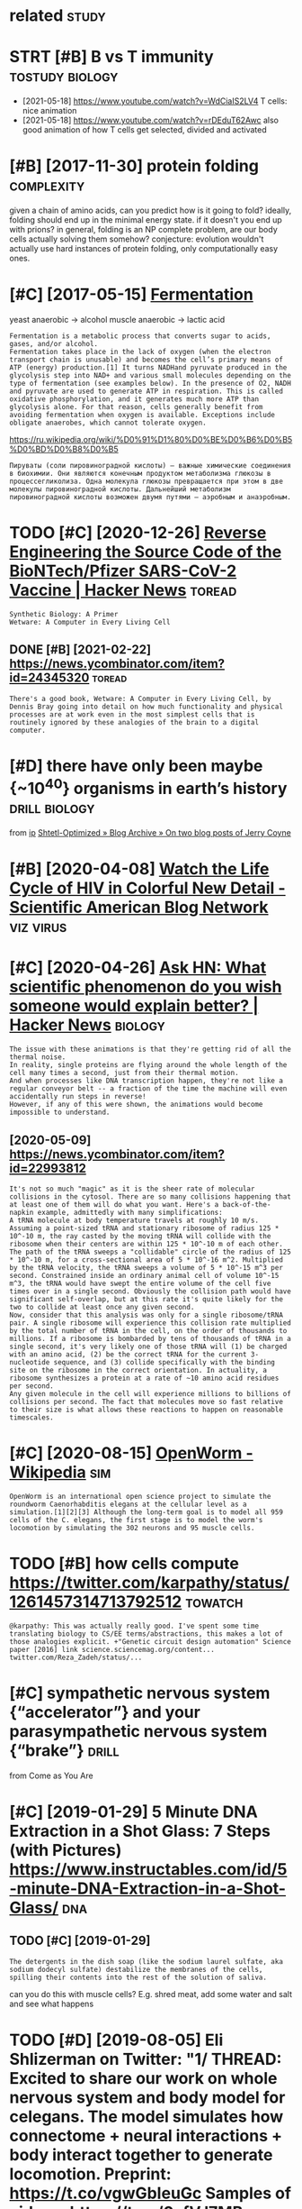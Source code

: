 #+title: 
#+logseq_graph: false
#+filetags: biology

* related                                                             :study:
:PROPERTIES:
:ID:       rltd
:END:


* STRT [#B] B vs T immunity                                 :tostudy:biology:
:PROPERTIES:
:CREATED:  [2021-01-12]
:ID:       bvstmmnty
:END:
- [2021-05-18] https://www.youtube.com/watch?v=WdCiaIS2LV4 T cells: nice animation
- [2021-05-18] https://www.youtube.com/watch?v=rDEduT62Awc also good animation of how T cells get selected, divided and activated
* [#B] [2017-11-30] protein folding                              :complexity:
:PROPERTIES:
:ID:       prtnfldng
:END:
given a chain of amino acids, can you predict how is it going to fold?
ideally, folding should end up in the minimal energy state. if it doesn't you end up with prions?
in general, folding is an NP complete problem, are our body cells actually solving them somehow?
conjecture: evolution wouldn't actually use hard instances of protein folding, only computationally easy ones.
* [#C] [2017-05-15] [[http://en.wikipedia.org/wiki/Ethanol_fermentation][Fermentation]]
:PROPERTIES:
:ID:       nwkpdrgwkthnlfrmnttnfrmnttn
:END:
yeast anaerobic -> alcohol
muscle anaerobic -> lactic acid

: Fermentation is a metabolic process that converts sugar to acids, gases, and/or alcohol.
: Fermentation takes place in the lack of oxygen (when the electron transport chain is unusable) and becomes the cell’s primary means of ATP (energy) production.[1] It turns NADHand pyruvate produced in the glycolysis step into NAD+ and various small molecules depending on the type of fermentation (see examples below). In the presence of O2, NADH and pyruvate are used to generate ATP in respiration. This is called oxidative phosphorylation, and it generates much more ATP than glycolysis alone. For that reason, cells generally benefit from avoiding fermentation when oxygen is available. Exceptions include obligate anaerobes, which cannot tolerate oxygen.

https://ru.wikipedia.org/wiki/%D0%91%D1%80%D0%BE%D0%B6%D0%B5%D0%BD%D0%B8%D0%B5
: Пируваты (соли пировиноградной кислоты) — важные химические соединения в биохимии. Они являются конечным продуктом метаболизма глюкозы в процессегликолиза. Одна молекула глюкозы превращается при этом в две молекулы пировиноградной кислоты. Дальнейший метаболизм пировиноградной кислоты возможен двумя путями — аэробным и анаэробным.


* TODO [#C] [2020-12-26] [[https://news.ycombinator.com/item?id=25538820][Reverse Engineering the Source Code of the BioNTech/Pfizer SARS-CoV-2 Vaccine | Hacker News]] :toread:
:PROPERTIES:
:ID:       snwsycmbntrcmtmdrvrsngnrnbntchpfzrsrscvvccnhckrnws
:END:
: Synthetic Biology: A Primer
: Wetware: A Computer in Every Living Cell
** DONE [#B] [2021-02-22]  https://news.ycombinator.com/item?id=24345320 :toread:
:PROPERTIES:
:ID:       snwsycmbntrcmtmd
:END:
: There's a good book, Wetware: A Computer in Every Living Cell, by Dennis Bray going into detail on how much functionality and physical processes are at work even in the most simplest cells that is routinely ignored by these analogies of the brain to a digital computer.
* [#D] there have only been maybe {~10^40} organisms in earth’s history :drill:biology:
:PROPERTIES:
:CREATED:  [2019-09-18]
:ID:       6d460198-82c2-4fe7-9766-aded22b1e81e
:END:
from [[https://www.instapaper.com/read/1234260607/11339250][ip]]   [[https://www.scottaaronson.com/blog/?p=4253][Shtetl-Optimized » Blog Archive » On two blog posts of Jerry Coyne]]
* [#B] [2020-04-08] [[https://blogs.scientificamerican.com/observations/watch-the-life-cycle-of-hiv-in-colorful-new-detail][Watch the Life Cycle of HIV in Colorful New Detail - Scientific American Blog Network]] :viz:virus:
:PROPERTIES:
:ID:       sblgsscntfcmrcncmbsrvtnswflnwdtlscntfcmrcnblgntwrk
:END:
* [#C] [2020-04-26] [[https://news.ycombinator.com/item?id=22989280][Ask HN: What scientific phenomenon do you wish someone would explain better? | Hacker News]] :biology:
:PROPERTIES:
:ID:       snwsycmbntrcmtmdskhnwhtscywshsmnwldxplnbttrhckrnws
:END:
: The issue with these animations is that they're getting rid of all the thermal noise.
: In reality, single proteins are flying around the whole length of the cell many times a second, just from their thermal motion.
: And when processes like DNA transcription happen, they're not like a regular conveyor belt -- a fraction of the time the machine will even accidentally run steps in reverse!
: However, if any of this were shown, the animations would become impossible to understand.
** [2020-05-09] https://news.ycombinator.com/item?id=22993812
:PROPERTIES:
:ID:       snwsycmbntrcmtmd
:END:
: It's not so much "magic" as it is the sheer rate of molecular collisions in the cytosol. There are so many collisions happening that at least one of them will do what you want. Here's a back-of-the-napkin example, admittedly with many simplifications:
: A tRNA molecule at body temperature travels at roughly 10 m/s. Assuming a point-sized tRNA and stationary ribosome of radius 125 * 10^-10 m, the ray casted by the moving tRNA will collide with the ribosome when their centers are within 125 * 10^-10 m of each other. The path of the tRNA sweeps a "collidable" circle of the radius of 125 * 10^-10 m, for a cross-sectional area of 5 * 10^-16 m^2. Multiplied by the tRNA velocity, the tRNA sweeps a volume of 5 * 10^-15 m^3 per second. Constrained inside an ordinary animal cell of volume 10^-15 m^3, the tRNA would have swept the entire volume of the cell five times over in a single second. Obviously the collision path would have significant self-overlap, but at this rate it's quite likely for the two to collide at least once any given second.
: Now, consider that this analysis was only for a single ribosome/tRNA pair. A single ribosome will experience this collision rate multiplied by the total number of tRNA in the cell, on the order of thousands to millions. If a ribosome is bombarded by tens of thousands of tRNA in a single second, it's very likely one of those tRNA will (1) be charged with an amino acid, (2) be the correct tRNA for the current 3-nucleotide sequence, and (3) collide specifically with the binding site on the ribosome in the correct orientation. In actuality, a ribosome synthesizes a protein at a rate of ~10 amino acid residues per second.
: Any given molecule in the cell will experience millions to billions of collisions per second. The fact that molecules move so fast relative to their size is what allows these reactions to happen on reasonable timescales.
* [#C] [2020-08-15] [[https://en.wikipedia.org/wiki/OpenWorm][OpenWorm - Wikipedia]] :sim:
:PROPERTIES:
:ID:       snwkpdrgwkpnwrmpnwrmwkpd
:END:
: OpenWorm is an international open science project to simulate the roundworm Caenorhabditis elegans at the cellular level as a simulation.[1][2][3] Although the long-term goal is to model all 959 cells of the C. elegans, the first stage is to model the worm's locomotion by simulating the 302 neurons and 95 muscle cells.
* TODO [#B] how cells compute https://twitter.com/karpathy/status/1261457314713792512 :towatch:
:PROPERTIES:
:CREATED:  [2020-05-16]
:ID:       hwcllscmptstwttrcmkrpthystts
:END:
: @karpathy: This was actually really good. I've spent some time translating biology to CS/EE terms/abstractions, this makes a lot of those analogies explicit. +"Genetic circuit design automation" Science paper [2016] link science.sciencemag.org/content... twitter.com/Reza_Zadeh/status/...

* [#C] sympathetic nervous system {“accelerator”} and your parasympathetic nervous system {“brake”} :drill:
:PROPERTIES:
:CREATED:  [2019-08-17]
:ID:       f130f3f2-8979-466d-aa57-5294d86c1c2e
:END:
from Come as You Are

* [#C] [2019-01-29] 5 Minute DNA Extraction in a Shot Glass: 7 Steps (with Pictures) https://www.instructables.com/id/5-minute-DNA-Extraction-in-a-Shot-Glass/ :dna:
:PROPERTIES:
:ID:       mntdnxtrctnnshtglssstpswtblscmdmntdnxtrctnnshtglss
:END:
** TODO [#C] [2019-01-29]
:PROPERTIES:
:ID:       8207_8540
:END:
: The detergents in the dish soap (like the sodium laurel sulfate, aka sodium dodecyl sulfate) destabilize the membranes of the cells, spilling their contents into the rest of the solution of saliva.

can you do this with muscle cells? E.g. shred meat, add some water and salt and see what happens

* TODO [#D] [2019-08-05] Eli Shlizerman on Twitter: "1/ THREAD: Excited to share our work on whole nervous system and body model for celegans. The model simulates how connectome + neural interactions + body interact together to generate locomotion. Preprint: https://t.co/vgwGbIeuGc Samples of videos: https://t.co/0afVJ7MBuo https://t.co/0Tb9Z6LSBX" / Twitter
:PROPERTIES:
:ID:       lshlzrmnntwttrthrdxctdtshdsstcfvjmbstctbzlsbxtwttr
:END:
https://twitter.com/shlizee/status/1158486688307400705

* [#A] [2019-08-25] [[https://reddit.com/r/askscience/comments/cu9h9i/how_are_molecular_structures_determined_with_such/][How are molecular structures determined with such precision? How were they determined in the past?]] /r/askscience
:PROPERTIES:
:ID:       srddtcmrskscnccmmntschhwrwwrthydtrmndnthpstrskscnc
:END:
: My question was inspired by learning that [lutein](https://en.wikipedia.org/wiki/Lutein#/media/File:Lutein_molecule_spacefill.png) and [zeaxanthin](https://en.wikipedia.org/wiki/Zeaxanthin#/media/File:Zeaxanthin_molecule_spacefill.png) are nearly identical molecules (C40H56O2), with the only difference between the two being that a single double bond is found in neighboring positions along a hexagon at one end of the molecule. These molecules are rather large. How are molecular structures determined so exactly? When did chemists acquire this capability? And what were the major milestones in our ability to determine molecular structure?


: I don't just mean how many of each kind of element and where they are, but also things as subtle as the position of a single double bond. A lot of molecules are smaller than a wavelength of visible light, so it's not as if we could just look at them under a microscope, yet we know their structures exactly. So how do chemists figure these things out?
* [2020-04-05] [[https://reddit.com/r/askscience/comments/fvcjhn/how_does_even_if_this_flu_shot_isnt_an_exact/fmi7dix/][How does “even if this flu shot isn’t an exact match, if you do get the flu it won’t be as bad” work?]] /r/askscience :vaccine:
:PROPERTIES:
:ID:       srddtcmrskscnccmmntsfvcjhdgtthfltwntbsbdwrkrskscnc
:END:
: There's actually a very cool effect where either getting infected with flu or getting vaccinated boosts your antibody response to all previous strains of flu you've encountered (by getting flu or by being vaccinated). In recent years WHO have begun to shift towards using antigenically advanced vaccines, whereby they predict how currently circulating strains of flu will evolve and artificially create vaccines for the flu strain they think will be circulating in 6 months time, as even if the virus doesn't mutate to a new strain, the antibody backboost means you still get protection against most circulating strains. Check out this paper (https://www.ncbi.nlm.nih.gov/pmc/articles/PMC4246172/) if you want a more detailed explanation, but basically the vaccine can boost your antibody response to a fairly wide range of influenza virus strains  (this is at least true for type A H3N2 influenza, there are 4 different types of influenza in the annual vaccine)
* TODO [#C] [2019-03-28] [[http://www.studiodaily.com/2006/07/cellular-visions-the-inner-life-of-a-cell][Cellular Visions: The Inner Life of a Cell - Studio Daily]] :biology:viz:
:PROPERTIES:
:ID:       wwwstddlycmclllrvsnsthnnrlllrvsnsthnnrlffcllstddly
:END:
link broken? youtube: https://www.youtube.com/watch?v=FzcTgrxMzZk

* TODO [#C] [2019-10-27] [[https://www.youtube.com/watch?v=BickMFHAZR0][How Trees Bend the Laws of Physics - YouTube]] :physics:biology:
:PROPERTIES:
:ID:       swwwytbcmwtchvbckmfhzrhwtrsbndthlwsfphyscsytb
:END:
wonder what if you hack into the tubes and push the water? would it make trees grow higher?
* [#C] [2019-12-06] [[https://youtu.be/_qgSz1UmcBM]["How Quantum Biology Might Explain Life’s Biggest Questions | Jim Al-Khalili | TED Talks"]]
:PROPERTIES:
:ID:       sytbqgszmcbmhwqntmblgymghfsbggstqstnsjmlkhlltdtlks
:END:
Photon Coherense inside photosynthesic bacteria?
Protons/electrons tunnel? (enzymes)
Birds might sense magnet field via entangled electrons?

* [#D] http://vmh.uni.lu/#reconmap metabolism interactive map :biology:metabolism:viz:
:PROPERTIES:
:ID:       vmhnlrcnmpmtblsmntrctvmp
:END:
* [#D] [2019-02-10] Simplicial Complexes - Your Brain as Math Part 2 | Infinite Series - YouTube :brain:topology:
:PROPERTIES:
:ID:       smplclcmplxsyrbrnsmthprtnfntsrsytb
:END:
https://www.youtube.com/watch?v=rlI1KOo1gp4

hmm. pretty interesting -- betty numbers are counting numbers of holes of different dimensions
can we use it for figuring out the fundaemntal group after that?
0th betty number -- connected components
e.g. torus -- second betty number is 1 since the hole are the insides of torus

neuron connections are a higher dimension simplicial complex
* [#C] [2021-01-10] [[https://github.com/keller-mark/awesome-biological-visualizations#readme][keller-mark/awesome-biological-visualizations: A list of web-based interactive biological data visualizations.]] :biology:viz:
:PROPERTIES:
:ID:       sgthbcmkllrmrkwsmblgclvslwbbsdntrctvblgcldtvslztns
:END:

* TODO [2021-01-16] [[https://twitter.com/OlgaVPettersson/status/1350337989134659584][Olga V. Pettersson on Twitter: "Балтимор, в 70х, открыл вирусный механизм, который этим занимается. Чтобы вирусу встроиться в геном, у него должно быть два гена: 1) обратная транскриптаза для перевода РНК в ДНК и 2) интеграза, кодирующая белок который встраивает свежесделанную вирусную ДНК в геном." / Twitter]]
:PROPERTIES:
:ID:       stwttrcmlgvpttrssnsttslgvpttrssnntwttrtwttr
:END:
: Чтобы вирусу встроиться в геном, у него должно быть два гена:
: 1) обратная транскриптаза для перевода РНК в ДНК и
: 2) интеграза, кодирующая белок который встраивает свежесделанную вирусную ДНК в геном.
* TODO [#C] [2020-06-09] [[https://github.com/prathyvsh/formal-systems-in-biology][prathyvsh/formal-systems-in-biology: Application of formal systems to model biological systems]]
:PROPERTIES:
:ID:       sgthbcmprthyvshfrmlsystmsfrmlsystmstmdlblgclsystms
:END:
* [#C] [2019-03-31] Пациент без головы: Научились ли хирурги восстанавливать перерезанный спинной мозг
:PROPERTIES:
:ID:       13946_14609
:END:
https://nplus1.ru/material/2019/03/28/head-transplantation
- [2019-03-31]
  : Благодаря его разработкам в 1967 году стала возможна успешная пересадка сердца от человека к человеку.
  : Сделавший ее хирург Кристиан Барнард неоднократно приезжал в лабораторию Демихова и впоследствии называл его своим учителем.
- [2019-03-31]
  :  С этой проблемой Канаверо тоже предполагал справиться хирургическим путем — разрушив участок мозга, отвечающий за передачу эмоционального компонента боли, который и вызывает связанное с ней страдание
* DONE [#B] [2021-01-04] podcast: [Sean Carroll's Mindscape: Science, Society, Philosophy, Culture, Arts, and Ideas] 112 | Fyodor Urnov on Gene Editing, CRISPR, and Human Engineering https://podcastaddict.com/episode/111823121 via @PodcastAddict :biology:
:PROPERTIES:
:ID:       pdcstsncrrllsmndscpscncscspdcstddctcmpsdvpdcstddct
:END:
very cool podcast, the guy is super enthusiastic, pleasure to hear such people

* [#B] [2019-03-29] [[https://www.youtube.com/watch?v=V9K6gjR07Po][The World in UV - YouTube]] :dna:
:PROPERTIES:
:ID:       swwwytbcmwtchvvkgjrpthwrldnvytb
:END:
huh, apparently UV protective pigments are also inside the cells, around nucleus to protect DNA
* [#B] [2021-01-11] [[https://berthub.eu/articles/posts/amazing-dna][DNA seen through the eyes of a coder (or, If you are a hammer, everything looks like a nail) - Articles]] :dna:
:PROPERTIES:
:ID:       sbrthbrtclspstsmzngdndnsnyrhmmrvrythnglkslknlrtcls
:END:

* [#C] [2021-01-06] [[https://nplus1.ru/material/2020/07/02/why-theres-no-hiv-vaccine][Без вакцины]] :virus:
:PROPERTIES:
:ID:       snplsrmtrlwhythrsnhvvccn
:END:
: Ситуация осложняется тем, что после первого же промаха ружье можно выкидывать.
: Поскольку ВИЧ — ретровирус, он встраивает свои гены в ядерную ДНК.
: И вычеркнуть их оттуда мы уже не можем — по крайней мере, до сих пор не научились
* [#C] [2020-12-26] [[https://berthub.eu/articles/posts/reverse-engineering-source-code-of-the-biontech-pfizer-vaccine/][Reverse Engineering the source code of the BioNTech/Pfizer SARS-CoV-2 Vaccine - Articles]] :virus:
:PROPERTIES:
:ID:       sbrthbrtclspstsrvrsngnrngthbntchpfzrsrscvvccnrtcls
:END:
: However, it turns out that RNA with a higher amount
: of Gs and Cs is also converted more efficiently into proteins,
: And this has been achieved in the vaccine RNA by replacing many characters with Gs and Cs wherever this was possible.
* [#C] [2020-12-26] [[https://berthub.eu/articles/posts/dna-the-code-of-life/][Dna the Code of Life - Articles]] :dna:
:PROPERTIES:
:ID:       sbrthbrtclspstsdnthcdflfdnthcdflfrtcls
:END:

* TODO [#D] [2019-02-14] [[http://www.the-odin.com/gene-engineering-kits/][Gene Engineering Kits - The ODIN]]
:PROPERTIES:
:ID:       wwwthdncmgnngnrngktsgnngnrngktsthdn
:END:
* TODO [#D] [2019-02-14] [[http://www.the-odin.com/biohacker-101-class/][Biohacker 101 Class - The ODIN]]
:PROPERTIES:
:ID:       wwwthdncmbhckrclssbhckrclssthdn
:END:

* [#D] [2019-12-07] [[https://neal.fun/deep-sea][The Deep Sea]]
:PROPERTIES:
:ID:       snlfndpsthdps
:END:
: Meals are rare in the deep sea. Deep sea creatures have adapted to this - one Giant Isopod in captivity went five years without eating.
* [#D] [2020-01-09] [[https://atlas-for-the-end-of-the-world.com/flora_and_fauna.html][AFEW - Flora & Fauna]]
:PROPERTIES:
:ID:       stlsfrthndfthwrldcmflrndfnhtmlfwflrfn
:END:
:  The guide presents a catalogue of curious creatures and life-forms that have evolved in often unexpected ways to cope with the stresses and pressures of a changed world.
* [#C] [2021-03-11] penicillin
:PROPERTIES:
:ID:       pnclln
:END:
: Penicillin kills bacteria by inhibiting the completion of the synthesis of peptidoglycans, the structural component of bacterial cell wall.

* [#C] [2021-03-31] [[https://twitter.com/EmporiumThought/status/1376936685062086660][The Thought Emporium on Twitter: "@PowerDNS_Bert Modern biology isn't usually done yourself. You outsource 95% of it. So the distinction is irrelevant. If you know the right companies you can get anything done, including this. And it's neither hard nor expensive. The last 5% can in fact be done at home." / Twitter]]
:PROPERTIES:
:ID:       stwttrcmmprmthghtsttsththnsvthlstcnnfctbdnthmtwttr
:END:
: Modern biology isn't usually done yourself. You outsource 95% of it. So the distinction is irrelevant. If you know the right companies you can get anything done, including this. And it's neither hard nor expensive. The last 5% can in fact be done at home.
* STRT [#B] [2021-04-05] [[https://twitter.com/PowerDNS_Bert/status/1379073534211817474][Bert Hubert on Twitter: "Some people asked if I knew of a quick intro to molecular biology. While you have to realize this is a somewhat bold question, this https://t.co/QgucmCctHt by Alexander Zien looks pretty useful. https://t.co/gTvWHjOQZM" / Twitter]] :tostudy:
:PROPERTIES:
:ID:       stwttrcmpwrdnsbrtsttsbrthprttysflstcgtvwhjqzmtwttr
:END:
: Some people asked if I knew of a quick intro to molecular biology. While you have to realize this is a somewhat bold question, this  https://bioinformatics.nl/courses/BioSB-AfBN/prep/Molecular%20biology%20primer.pdf by Alexander Zien looks pretty useful.
* TODO [#C] [2021-05-09] [[https://twitter.com/voidlizard/status/1391328989067755520][Dmitry Zuikov on Twitter: "@karlicoss Наука воскрешения видов. Как клонировать мамонта. Б. Шапиро Хорошо, без воды, дешевого эпатажа и повестки." / Twitter]] :toread:biology:
:PROPERTIES:
:ID:       stwttrcmvdlzrdsttsdmtryzkvntwttrkrlcsstwttr
:END:
: Наука воскрешения видов. Как клонировать мамонта. Б. Шапиро
: Хорошо, без воды, дешевого эпатажа и повестки.
* [#C] [2021-05-08] [[https://www.youtube.com/watch?v=RMV130vU8gA][Endocrinology | Receptor Pathways - YouTube]] :biology:
:PROPERTIES:
:ID:       swwwytbcmwtchvrmvvgndcrnlgyrcptrpthwysytb
:END:
hm so some hormones are water soluble. and then they need to bind to a receptor (like oxytocin)
some are fat soluble and they pass right through the cell wall (like testosterone)
* [#C] Tweet from @Dereklowe https://twitter.com/Dereklowe/status/1348692521040359424 :vaccine:
:PROPERTIES:
:CREATED:  [2021-01-12]
:ID:       twtfrmdrklwstwttrcmdrklwstts
:END:
: @Dereklowe: Here's a more detailed look at the mRNA vaccines - their mode of action and how they're delivered.
: The emphasis is on the years (decades) of research in a variety of fields that was fortunately ready to be deployed this year:
